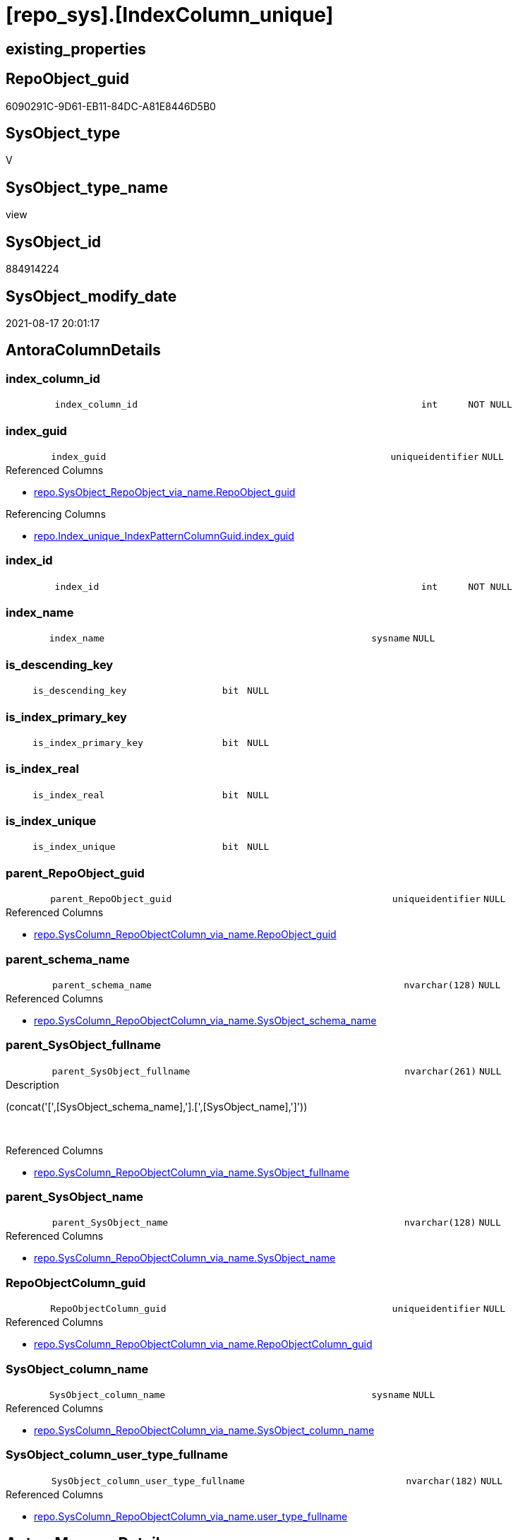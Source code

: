 = [repo_sys].[IndexColumn_unique]

== existing_properties

// tag::existing_properties[]
:ExistsProperty--antorareferencedlist:
:ExistsProperty--antorareferencinglist:
:ExistsProperty--is_repo_managed:
:ExistsProperty--is_ssas:
:ExistsProperty--referencedobjectlist:
:ExistsProperty--sql_modules_definition:
:ExistsProperty--FK:
:ExistsProperty--AntoraIndexList:
:ExistsProperty--Columns:
// end::existing_properties[]

== RepoObject_guid

// tag::RepoObject_guid[]
6090291C-9D61-EB11-84DC-A81E8446D5B0
// end::RepoObject_guid[]

== SysObject_type

// tag::SysObject_type[]
V 
// end::SysObject_type[]

== SysObject_type_name

// tag::SysObject_type_name[]
view
// end::SysObject_type_name[]

== SysObject_id

// tag::SysObject_id[]
884914224
// end::SysObject_id[]

== SysObject_modify_date

// tag::SysObject_modify_date[]
2021-08-17 20:01:17
// end::SysObject_modify_date[]

== AntoraColumnDetails

// tag::AntoraColumnDetails[]
[#column-index_column_id]
=== index_column_id

[cols="d,8m,m,m,m,d"]
|===
|
|index_column_id
|int
|NOT NULL
|
|
|===


[#column-index_guid]
=== index_guid

[cols="d,8m,m,m,m,d"]
|===
|
|index_guid
|uniqueidentifier
|NULL
|
|
|===

.Referenced Columns
--
* xref:repo.SysObject_RepoObject_via_name.adoc#column-RepoObject_guid[+repo.SysObject_RepoObject_via_name.RepoObject_guid+]
--

.Referencing Columns
--
* xref:repo.Index_unique_IndexPatternColumnGuid.adoc#column-index_guid[+repo.Index_unique_IndexPatternColumnGuid.index_guid+]
--


[#column-index_id]
=== index_id

[cols="d,8m,m,m,m,d"]
|===
|
|index_id
|int
|NOT NULL
|
|
|===


[#column-index_name]
=== index_name

[cols="d,8m,m,m,m,d"]
|===
|
|index_name
|sysname
|NULL
|
|
|===


[#column-is_descending_key]
=== is_descending_key

[cols="d,8m,m,m,m,d"]
|===
|
|is_descending_key
|bit
|NULL
|
|
|===


[#column-is_index_primary_key]
=== is_index_primary_key

[cols="d,8m,m,m,m,d"]
|===
|
|is_index_primary_key
|bit
|NULL
|
|
|===


[#column-is_index_real]
=== is_index_real

[cols="d,8m,m,m,m,d"]
|===
|
|is_index_real
|bit
|NULL
|
|
|===


[#column-is_index_unique]
=== is_index_unique

[cols="d,8m,m,m,m,d"]
|===
|
|is_index_unique
|bit
|NULL
|
|
|===


[#column-parent_RepoObject_guid]
=== parent_RepoObject_guid

[cols="d,8m,m,m,m,d"]
|===
|
|parent_RepoObject_guid
|uniqueidentifier
|NULL
|
|
|===

.Referenced Columns
--
* xref:repo.SysColumn_RepoObjectColumn_via_name.adoc#column-RepoObject_guid[+repo.SysColumn_RepoObjectColumn_via_name.RepoObject_guid+]
--


[#column-parent_schema_name]
=== parent_schema_name

[cols="d,8m,m,m,m,d"]
|===
|
|parent_schema_name
|nvarchar(128)
|NULL
|
|
|===

.Referenced Columns
--
* xref:repo.SysColumn_RepoObjectColumn_via_name.adoc#column-SysObject_schema_name[+repo.SysColumn_RepoObjectColumn_via_name.SysObject_schema_name+]
--


[#column-parent_SysObject_fullname]
=== parent_SysObject_fullname

[cols="d,8m,m,m,m,d"]
|===
|
|parent_SysObject_fullname
|nvarchar(261)
|NULL
|
|
|===

.Description
--
(concat('[',[SysObject_schema_name],'].[',[SysObject_name],']'))
--
{empty} +

.Referenced Columns
--
* xref:repo.SysColumn_RepoObjectColumn_via_name.adoc#column-SysObject_fullname[+repo.SysColumn_RepoObjectColumn_via_name.SysObject_fullname+]
--


[#column-parent_SysObject_name]
=== parent_SysObject_name

[cols="d,8m,m,m,m,d"]
|===
|
|parent_SysObject_name
|nvarchar(128)
|NULL
|
|
|===

.Referenced Columns
--
* xref:repo.SysColumn_RepoObjectColumn_via_name.adoc#column-SysObject_name[+repo.SysColumn_RepoObjectColumn_via_name.SysObject_name+]
--


[#column-RepoObjectColumn_guid]
=== RepoObjectColumn_guid

[cols="d,8m,m,m,m,d"]
|===
|
|RepoObjectColumn_guid
|uniqueidentifier
|NULL
|
|
|===

.Referenced Columns
--
* xref:repo.SysColumn_RepoObjectColumn_via_name.adoc#column-RepoObjectColumn_guid[+repo.SysColumn_RepoObjectColumn_via_name.RepoObjectColumn_guid+]
--


[#column-SysObject_column_name]
=== SysObject_column_name

[cols="d,8m,m,m,m,d"]
|===
|
|SysObject_column_name
|sysname
|NULL
|
|
|===

.Referenced Columns
--
* xref:repo.SysColumn_RepoObjectColumn_via_name.adoc#column-SysObject_column_name[+repo.SysColumn_RepoObjectColumn_via_name.SysObject_column_name+]
--


[#column-SysObject_column_user_type_fullname]
=== SysObject_column_user_type_fullname

[cols="d,8m,m,m,m,d"]
|===
|
|SysObject_column_user_type_fullname
|nvarchar(182)
|NULL
|
|
|===

.Referenced Columns
--
* xref:repo.SysColumn_RepoObjectColumn_via_name.adoc#column-user_type_fullname[+repo.SysColumn_RepoObjectColumn_via_name.user_type_fullname+]
--


// end::AntoraColumnDetails[]

== AntoraMeasureDetails

// tag::AntoraMeasureDetails[]

// end::AntoraMeasureDetails[]

== AntoraPkColumnTableRows

// tag::AntoraPkColumnTableRows[]















// end::AntoraPkColumnTableRows[]

== AntoraNonPkColumnTableRows

// tag::AntoraNonPkColumnTableRows[]
|
|<<column-index_column_id>>
|int
|NOT NULL
|
|

|
|<<column-index_guid>>
|uniqueidentifier
|NULL
|
|

|
|<<column-index_id>>
|int
|NOT NULL
|
|

|
|<<column-index_name>>
|sysname
|NULL
|
|

|
|<<column-is_descending_key>>
|bit
|NULL
|
|

|
|<<column-is_index_primary_key>>
|bit
|NULL
|
|

|
|<<column-is_index_real>>
|bit
|NULL
|
|

|
|<<column-is_index_unique>>
|bit
|NULL
|
|

|
|<<column-parent_RepoObject_guid>>
|uniqueidentifier
|NULL
|
|

|
|<<column-parent_schema_name>>
|nvarchar(128)
|NULL
|
|

|
|<<column-parent_SysObject_fullname>>
|nvarchar(261)
|NULL
|
|

|
|<<column-parent_SysObject_name>>
|nvarchar(128)
|NULL
|
|

|
|<<column-RepoObjectColumn_guid>>
|uniqueidentifier
|NULL
|
|

|
|<<column-SysObject_column_name>>
|sysname
|NULL
|
|

|
|<<column-SysObject_column_user_type_fullname>>
|nvarchar(182)
|NULL
|
|

// end::AntoraNonPkColumnTableRows[]

== AntoraIndexList

// tag::AntoraIndexList[]

[#index-idx_IndexColumn_unique2x_1]
=== idx_IndexColumn_unique++__++1

* IndexSemanticGroup: xref:other/IndexSemanticGroup.adoc#openingbracketnoblankgroupclosingbracket[no_group]
+
--
* <<column-index_guid>>; uniqueidentifier
--
* PK, Unique, Real: 0, 0, 0


[#index-idx_IndexColumn_unique2x_2]
=== idx_IndexColumn_unique++__++2

* IndexSemanticGroup: xref:other/IndexSemanticGroup.adoc#openingbracketnoblankgroupclosingbracket[no_group]
+
--
* <<column-RepoObjectColumn_guid>>; uniqueidentifier
--
* PK, Unique, Real: 0, 0, 0


[#index-idx_IndexColumn_unique2x_3]
=== idx_IndexColumn_unique++__++3

* IndexSemanticGroup: xref:other/IndexSemanticGroup.adoc#openingbracketnoblankgroupclosingbracket[no_group]
+
--
* <<column-parent_RepoObject_guid>>; uniqueidentifier
--
* PK, Unique, Real: 0, 0, 0

// end::AntoraIndexList[]

== AntoraParameterList

// tag::AntoraParameterList[]

// end::AntoraParameterList[]

== Other tags

source: property.RepoObjectProperty_cross As rop_cross


=== AdocUspSteps

// tag::adocuspsteps[]

// end::adocuspsteps[]


=== AntoraReferencedList

// tag::antorareferencedlist[]
* xref:repo.SysColumn_RepoObjectColumn_via_name.adoc[]
* xref:repo.SysObject_RepoObject_via_name.adoc[]
* xref:sys_dwh.index_columns.adoc[]
* xref:sys_dwh.indexes.adoc[]
// end::antorareferencedlist[]


=== AntoraReferencingList

// tag::antorareferencinglist[]
* xref:repo.Index_unique_IndexPatternColumnGuid.adoc[]
* xref:repo.IndexColumn_union.adoc[]
// end::antorareferencinglist[]


=== Description

// tag::description[]

// end::description[]


=== exampleUsage

// tag::exampleusage[]

// end::exampleusage[]


=== exampleUsage_2

// tag::exampleusage_2[]

// end::exampleusage_2[]


=== exampleUsage_3

// tag::exampleusage_3[]

// end::exampleusage_3[]


=== exampleUsage_4

// tag::exampleusage_4[]

// end::exampleusage_4[]


=== exampleUsage_5

// tag::exampleusage_5[]

// end::exampleusage_5[]


=== exampleWrong_Usage

// tag::examplewrong_usage[]

// end::examplewrong_usage[]


=== has_execution_plan_issue

// tag::has_execution_plan_issue[]

// end::has_execution_plan_issue[]


=== has_get_referenced_issue

// tag::has_get_referenced_issue[]

// end::has_get_referenced_issue[]


=== has_history

// tag::has_history[]

// end::has_history[]


=== has_history_columns

// tag::has_history_columns[]

// end::has_history_columns[]


=== InheritanceType

// tag::inheritancetype[]

// end::inheritancetype[]


=== is_persistence

// tag::is_persistence[]

// end::is_persistence[]


=== is_persistence_check_duplicate_per_pk

// tag::is_persistence_check_duplicate_per_pk[]

// end::is_persistence_check_duplicate_per_pk[]


=== is_persistence_check_for_empty_source

// tag::is_persistence_check_for_empty_source[]

// end::is_persistence_check_for_empty_source[]


=== is_persistence_delete_changed

// tag::is_persistence_delete_changed[]

// end::is_persistence_delete_changed[]


=== is_persistence_delete_missing

// tag::is_persistence_delete_missing[]

// end::is_persistence_delete_missing[]


=== is_persistence_insert

// tag::is_persistence_insert[]

// end::is_persistence_insert[]


=== is_persistence_truncate

// tag::is_persistence_truncate[]

// end::is_persistence_truncate[]


=== is_persistence_update_changed

// tag::is_persistence_update_changed[]

// end::is_persistence_update_changed[]


=== is_repo_managed

// tag::is_repo_managed[]
0
// end::is_repo_managed[]


=== is_ssas

// tag::is_ssas[]
0
// end::is_ssas[]


=== microsoft_database_tools_support

// tag::microsoft_database_tools_support[]

// end::microsoft_database_tools_support[]


=== MS_Description

// tag::ms_description[]

// end::ms_description[]


=== persistence_source_RepoObject_fullname

// tag::persistence_source_repoobject_fullname[]

// end::persistence_source_repoobject_fullname[]


=== persistence_source_RepoObject_fullname2

// tag::persistence_source_repoobject_fullname2[]

// end::persistence_source_repoobject_fullname2[]


=== persistence_source_RepoObject_guid

// tag::persistence_source_repoobject_guid[]

// end::persistence_source_repoobject_guid[]


=== persistence_source_RepoObject_xref

// tag::persistence_source_repoobject_xref[]

// end::persistence_source_repoobject_xref[]


=== pk_index_guid

// tag::pk_index_guid[]

// end::pk_index_guid[]


=== pk_IndexPatternColumnDatatype

// tag::pk_indexpatterncolumndatatype[]

// end::pk_indexpatterncolumndatatype[]


=== pk_IndexPatternColumnName

// tag::pk_indexpatterncolumnname[]

// end::pk_indexpatterncolumnname[]


=== pk_IndexSemanticGroup

// tag::pk_indexsemanticgroup[]

// end::pk_indexsemanticgroup[]


=== ReferencedObjectList

// tag::referencedobjectlist[]
* [repo].[SysColumn_RepoObjectColumn_via_name]
* [repo].[SysObject_RepoObject_via_name]
* [sys_dwh].[index_columns]
* [sys_dwh].[indexes]
// end::referencedobjectlist[]


=== usp_persistence_RepoObject_guid

// tag::usp_persistence_repoobject_guid[]

// end::usp_persistence_repoobject_guid[]


=== UspExamples

// tag::uspexamples[]

// end::uspexamples[]


=== UspParameters

// tag::uspparameters[]

// end::uspparameters[]

== Boolean Attributes

source: property.RepoObjectProperty WHERE property_int = 1

// tag::boolean_attributes[]

// end::boolean_attributes[]

== sql_modules_definition

// tag::sql_modules_definition[]
[%collapsible]
=======
[source,sql]
----

/*
Index hat folgende Eindeutigkeiten

- RepoObject_guid
- Schema.NameDesIndex - kann sich aber ändern, wenn der Index umbenannt wird
- Parent-Objekt (Tabelle) + NameDesIndex - kann sich auch ändern
- object_id des Index in der Datenbank
  - hier in der Sicht nicht enthalten, müsste oder könnte man joinen über sys.Object oder sys.key_constraints
  - ist aber wenig nützlich, wenn es auch virtuelle Index geben soll, die nicht in der Datenbank erstellt werden können und somit keine object_id bekommen

Kombination mit virtuellen Index

- Schema.NameDesIndex müssen auch für die UNION aus echten und virtuellen Index unique sein 
- Ablage
  - eine gemeinsame Tabelle (UK einfach möglich)
  - separate Tabellen und UNION ALL
    - wenn WITH SCHEMABINDING, dann wäre auch ein UK möglich
	  - da die Quellen aber System-Sichten sind, geht SCHEMABINDING nicht
	- man bräuchte sich nur um die Tabelle mit den virtuellen Index kümmern, die echten wären immer über diese Sicht aktuell  
	  zumindest nach einem sync der guid wegen repo_sys.SysColumn_RepoObjectColumn_via_column_name

semantische Gruppen müssen aber ebenfalls (und vor allem) den echten Index zugeordnet werden, dafür wird also eh eine Tabelle benötigt

*/
CREATE View repo_sys.IndexColumn_unique
As
--
Select
    index_guid                          = sc_ro.RepoObject_guid
  , sic.index_column_id
  , sic.is_descending_key
  , sc_roc.RepoObjectColumn_guid                                 --could by empty for new Objects, execute [repo].[usp_sync_guid]
  , parent_RepoObject_guid              = sc_roc.RepoObject_guid --could by empty for new Objects, execute [repo].[usp_sync_guid]
  , index_name                          = si.name Collate Database_Default
  , parent_schema_name                  = sc_roc.SysObject_schema_name
  , parent_SysObject_name               = sc_roc.SysObject_name
  , sc_roc.SysObject_column_name
  , SysObject_column_user_type_fullname = sc_roc.user_type_fullname
  , is_index_unique                     = si.is_unique
  , is_index_primary_key                = si.is_primary_key
  , parent_SysObject_fullname           = sc_roc.SysObject_fullname
  , is_index_real                       = Cast(1 As Bit)
  , sic.index_id
--, [sic].[key_ordinal]
--, [si].[type] AS                   [index_type]
--, [si].[type_desc] AS              [index_type_desc]
--, [si].[is_unique_constraint] AS   [is_index_unique_constraint]
--  --
--, [sic].object_id
--, [sic].[column_id]
--, [sic].[partition_ordinal]
--, [sic].[is_included_column]
--, [sic].[column_store_order_ordinal]
--  --, [si].[data_space_id]
--  --, [si].[ignore_dup_key]
--, [si].[fill_factor]
--, [si].[is_padded]
--, [si].[is_disabled]
--, [si].[is_hypothetical]
--, [si].[is_ignored_in_optimization]
--, [si].[allow_row_locks]
--, [si].[allow_page_locks]
--, [si].[has_filter]
--, [si].[filter_definition]
--, [si].[compression_delay]
--, [si].[suppress_dup_key_messages]
--, [si].[auto_created]
--, [si].[optimize_for_sequential_key]
From
    sys_dwh.index_columns                        As sic
    Inner Join
        sys_dwh.indexes                          As si
            On
            sic.object_id                   = si.object_id
            And sic.index_id                = si.index_id

    Inner Join
        repo.SysColumn_RepoObjectColumn_via_name As sc_roc
            On
            sic.object_id                   = sc_roc.SysObject_id
            And sic.column_id               = sc_roc.SysObject_column_id

    Left Join
        repo.SysObject_RepoObject_via_name       As sc_ro
            On
            sc_ro.SysObject_name            = si.name Collate Database_Default
            And sc_ro.SysObject_schema_name = sc_roc.SysObject_schema_name
Where
    si.is_unique = 1

----
=======
// end::sql_modules_definition[]


